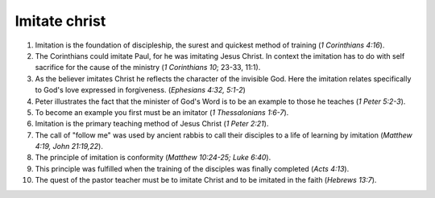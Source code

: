 Imitate christ
~~~~~~~~~~~~~~

1. Imitation is the foundation of discipleship, the surest and quickest method of training (`1 Corinthians 4:16`).

#. The Corinthians could imitate Paul, for he was imitating Jesus Christ. In context the imitation has to do with self sacrifice for the cause of the ministry (`1 Corinthians 10`; 23-33, 11:1).

#. As the believer imitates Christ he reflects the character of the invisible God. Here the imitation relates specifically to God's love expressed in forgiveness. (`Ephesians 4:32, 5:1-2`)

#. Peter illustrates the fact that the minister of God's Word is to be an example to those he teaches (`1 Peter 5:2-3`).

#. To become an example you first must be an imitator (`1 Thessalonians 1:6-7`).

#. Imitation is the primary teaching method of Jesus Christ (`1 Peter 2:21`).

#. The call of "follow me" was used by ancient rabbis to call their disciples to a life of learning by imitation (`Matthew 4:19, John 21:19,22`).

#. The principle of imitation is conformity (`Matthew 10:24-25; Luke 6:40`).

#. This principle was fulfilled when the training of the disciples was finally completed (`Acts 4:13`).

#. The quest of the pastor teacher must be to imitate Christ and to be imitated in the faith (`Hebrews 13:7`).


